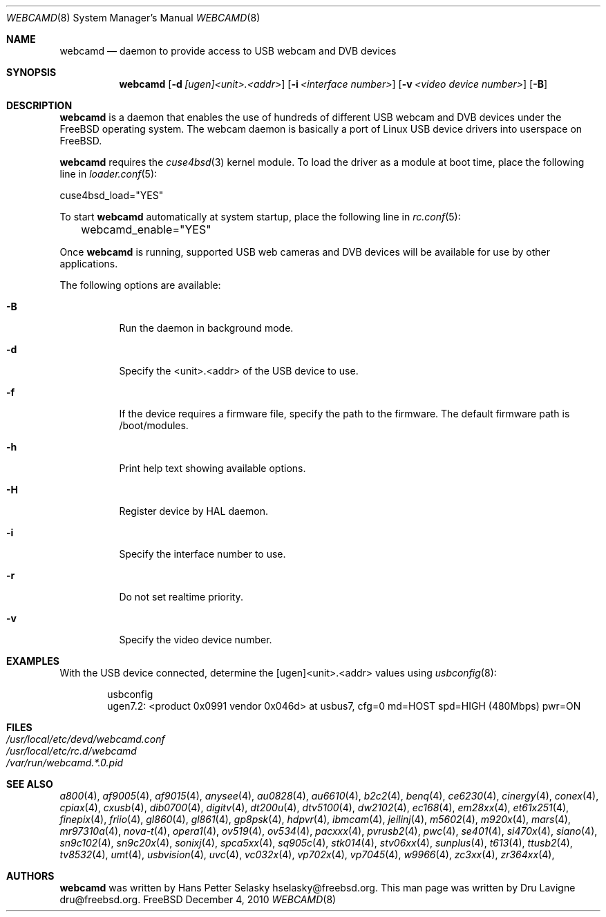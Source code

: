 .\"
.\" Copyright (c) 2010 Dru Lavigne <dru@freebsd.org>
.\"
.\" All rights reserved.
.\"
.\" Redistribution and use in source and binary forms, with or without
.\" modification, are permitted provided that the following conditions
.\" are met:
.\" 1. Redistributions of source code must retain the above copyright
.\"    notice, this list of conditions and the following disclaimer.
.\" 2. Redistributions in binary form must reproduce the above copyright
.\"    notice, this list of conditions and the following disclaimer in the
.\"    documentation and/or other materials provided with the distribution.
.\"
.\" THIS SOFTWARE IS PROVIDED BY THE AUTHOR AND CONTRIBUTORS ``AS IS'' AND
.\" ANY EXPRESS OR IMPLIED WARRANTIES, INCLUDING, BUT NOT LIMITED TO, THE
.\" IMPLIED WARRANTIES OF MERCHANTABILITY AND FITNESS FOR A PARTICULAR PURPOSE
.\" ARE DISCLAIMED.  IN NO EVENT SHALL THE AUTHOR OR CONTRIBUTORS BE LIABLE
.\" FOR ANY DIRECT, INDIRECT, INCIDENTAL, SPECIAL, EXEMPLARY, OR CONSEQUENTIAL
.\" DAMAGES (INCLUDING, BUT NOT LIMITED TO, PROCUREMENT OF SUBSTITUTE GOODS
.\" OR SERVICES; LOSS OF USE, DATA, OR PROFITS; OR BUSINESS INTERRUPTION)
.\" HOWEVER CAUSED AND ON ANY THEORY OF LIABILITY, WHETHER IN CONTRACT, STRICT
.\" LIABILITY, OR TORT (INCLUDING NEGLIGENCE OR OTHERWISE) ARISING IN ANY WAY
.\" OUT OF THE USE OF THIS SOFTWARE, EVEN IF ADVISED OF THE POSSIBILITY OF
.\" SUCH DAMAGE.
.\"
.\"
.Dd December 4, 2010
.Dt WEBCAMD 8 
.Os FreeBSD
.Sh NAME
.Nm webcamd
.Nd daemon to provide access to USB webcam and DVB devices
.Sh SYNOPSIS
.Nm
.Op Fl d Ar [ugen]<unit>.<addr>
.Op Fl i Ar <interface number>
.Op Fl v Ar <video device number>
.Op Fl B
.Sh DESCRIPTION
.Nm
is a daemon that enables the use of hundreds of different USB
webcam and DVB devices under the FreeBSD operating
system. The webcam daemon is basically a port
of Linux USB device drivers into userspace on FreeBSD. 
.Pp
.Nm 
requires the 
.Xr cuse4bsd 3 
kernel module. To load the driver as a
module at boot time, place the following line in
.Xr loader.conf 5 :
.Pp
       cuse4bsd_load="YES"
.Pp
To start 
.Nm
automatically at system startup, place the following line in
.Xr rc.conf 5 :
.Pp
	webcamd_enable="YES"
.Pp
Once
.Nm
is running, supported USB web cameras and DVB devices will be available for use by other applications.
.Pp
The following options are available:
.Bl -tag -width indent
.It Fl B
Run the daemon in background mode.
.It Fl d
Specify the <unit>.<addr> of the USB device to use.
.It Fl f
If the device requires a firmware file, specify the path to the firmware.
The default firmware path is /boot/modules.
.It Fl h
Print help text showing available options.
.It Fl H
Register device by HAL daemon.
.It Fl i
Specify the interface number to use.
.It Fl r
Do not set realtime priority.
.It Fl v
Specify the video device number.
.Sh EXAMPLES
With the USB device connected, determine the [ugen]<unit>.<addr> values using 
.Xr usbconfig 8 :
.Pp
.Bd -literal -offset indent
usbconfig
ugen7.2: <product 0x0991 vendor 0x046d> at usbus7, cfg=0 md=HOST spd=HIGH (480Mbps) pwr=ON
.PP
.Sh FILES
.Bl -tag -compact
.It Pa /usr/local/etc/devd/webcamd.conf
.It Pa /usr/local/etc/rc.d/webcamd
.It Pa /var/run/webcamd.*.0.pid
.Sh SEE ALSO
.Xr a800 4 ,
.Xr af9005 4 ,
.Xr af9015 4 ,
.Xr anysee 4 ,
.Xr au0828 4 ,
.Xr au6610 4 ,
.Xr b2c2 4 ,
.Xr benq 4 ,
.Xr ce6230 4 ,
.Xr cinergy 4 ,
.Xr conex 4 ,
.Xr cpiax 4 ,
.Xr cxusb 4 ,
.Xr dib0700 4 ,
.Xr digitv 4 ,
.Xr dt200u 4 ,
.Xr dtv5100 4 ,
.Xr dw2102 4 ,
.Xr ec168 4 ,
.Xr em28xx 4 ,
.Xr et61x251 4 ,
.Xr finepix 4 ,
.Xr friio 4 ,
.Xr gl860 4 ,
.Xr gl861 4 ,
.Xr gp8psk 4 ,
.Xr hdpvr 4 ,
.Xr ibmcam 4 ,
.Xr jeilinj 4 ,
.Xr m5602 4 ,
.Xr m920x 4 ,
.Xr mars 4 ,
.Xr mr97310a 4 ,
.Xr nova-t 4 ,
.Xr opera1 4 ,
.Xr ov519 4 ,
.Xr ov534 4 ,
.Xr pacxxx 4 ,
.Xr pvrusb2 4 ,
.Xr pwc 4 ,
.Xr se401 4 ,
.Xr si470x 4 ,
.Xr siano 4 ,
.Xr sn9c102 4 ,
.Xr sn9c20x 4 ,
.Xr sonixj 4 ,
.Xr spca5xx 4 ,
.Xr sq905c 4 ,
.Xr stk014 4 ,
.Xr stv06xx 4 ,
.Xr sunplus 4 ,
.Xr t613 4 ,
.Xr ttusb2 4 ,
.Xr tv8532 4 ,
.Xr umt 4 ,
.Xr usbvision 4 ,
.Xr uvc 4 ,
.Xr vc032x 4 ,
.Xr vp702x 4 ,
.Xr vp7045 4 ,
.Xr w9966 4 ,
.Xr zc3xx 4 ,
.Xr zr364xx 4 ,
.Sh AUTHORS
.Nm
was written by
.An Hans Petter Selasky hselasky@freebsd.org . This man page was written by
Dru Lavigne dru@freebsd.org.
.Pp
